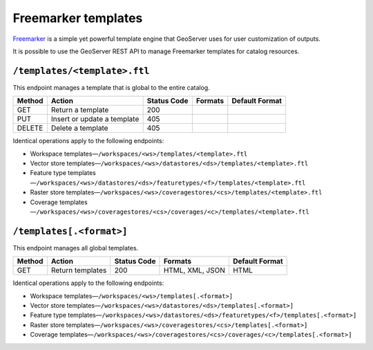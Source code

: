 .. _rest_api_templates:

Freemarker templates
====================

`Freemarker <http://freemarker.sourceforge.net/>`_ is a simple yet powerful template engine that GeoServer uses for user customization of outputs.

It is possible to use the GeoServer REST API to manage Freemarker templates for catalog resources.

``/templates/<template>.ftl``
-----------------------------

This endpoint manages a template that is global to the entire catalog.

.. list-table::
   :header-rows: 1

   * - Method
     - Action
     - Status Code
     - Formats
     - Default Format
   * - GET
     - Return a template
     - 200
     - 
     -  
   * - PUT
     - Insert or update a template
     - 405
     - 
     - 
   * - DELETE
     - Delete a template
     - 405
     - 
     - 

Identical operations apply to the following endpoints:

* Workspace templates—``/workspaces/<ws>/templates/<template>.ftl``
* Vector store templates—``/workspaces/<ws>/datastores/<ds>/templates/<template>.ftl``
* Feature type templates—``/workspaces/<ws>/datastores/<ds>/featuretypes/<f>/templates/<template>.ftl``
* Raster store templates—``/workspaces/<ws>/coveragestores/<cs>/templates/<template>.ftl``
* Coverage templates—``/workspaces/<ws>/coveragestores/<cs>/coverages/<c>/templates/<template>.ftl``
   
``/templates[.<format>]``
-------------------------

This endpoint manages all global templates.

.. list-table::
   :header-rows: 1

   * - Method
     - Action
     - Status Code
     - Formats
     - Default Format
   * - GET
     - Return templates 
     - 200
     - HTML, XML, JSON
     - HTML

Identical operations apply to the following endpoints:

* Workspace templates—``/workspaces/<ws>/templates[.<format>]``
* Vector store templates—``/workspaces/<ws>/datastores/<ds>/templates[.<format>]``
* Feature type templates—``/workspaces/<ws>/datastores/<ds>/featuretypes/<f>/templates[.<format>]``
* Raster store templates—``/workspaces/<ws>/coveragestores/<cs>/templates[.<format>]``
* Coverage templates—``/workspaces/<ws>/coveragestores/<cs>/coverages/<c>/templates[.<format>]``
  
